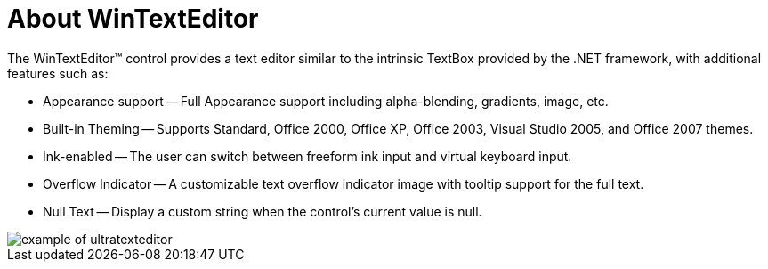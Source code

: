 ﻿////

|metadata|
{
    "name": "wintexteditor-about-wintexteditor",
    "controlName": ["WinTextEditor"],
    "tags": [],
    "guid": "{F263F423-CBD4-457F-B9FC-AF49B466B830}",  
    "buildFlags": [],
    "createdOn": "2005-08-12T00:00:00Z"
}
|metadata|
////

= About WinTextEditor

The WinTextEditor™ control provides a text editor similar to the intrinsic TextBox provided by the .NET framework, with additional features such as:

* Appearance support -- Full Appearance support including alpha-blending, gradients, image, etc.
* Built-in Theming -- Supports Standard, Office 2000, Office XP, Office 2003, Visual Studio 2005, and Office 2007 themes.
* Ink-enabled -- The user can switch between freeform ink input and virtual keyboard input.
* Overflow Indicator -- A customizable text overflow indicator image with tooltip support for the full text.
* Null Text -- Display a custom string when the control's current value is null.

image::Images\WinEditors_Control_Overview_01.PNG[example of ultratexteditor]